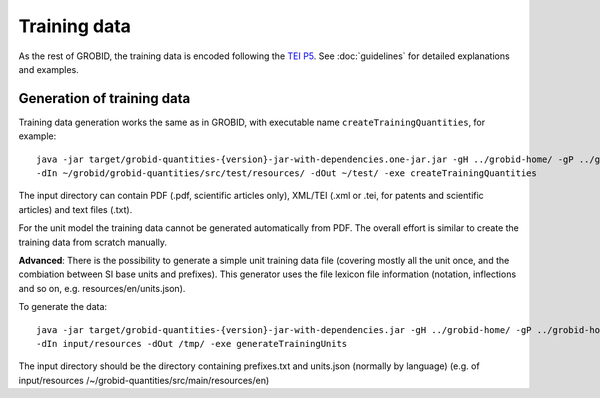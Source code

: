Training data
=============

As the rest of GROBID, the training data is encoded following the `TEI P5 <http://www.tei-c.org/Guidelines/P5>`_.
See :doc:`guidelines` for detailed explanations and examples.

Generation of training data
~~~~~~~~~~~~~~~~~~~~~~~~~~~

Training data generation works the same as in GROBID, with executable name ``createTrainingQuantities``, for example:
::
   java -jar target/grobid-quantities-{version}-jar-with-dependencies.one-jar.jar -gH ../grobid-home/ -gP ../grobid-home/config/grobid.properties
   -dIn ~/grobid/grobid-quantities/src/test/resources/ -dOut ~/test/ -exe createTrainingQuantities

The input directory can contain PDF (.pdf, scientific articles only), XML/TEI (.xml or .tei, for patents and scientific articles) and text files (.txt).

For the unit model the training data cannot be generated automatically from PDF. The overall effort is similar to create the training data from scratch manually.

**Advanced**: There is the possibility to generate a simple unit training data file (covering mostly all the unit once, and the combiation between SI base units and prefixes). This generator uses the file lexicon file information (notation, inflections and so on, e.g. resources/en/units.json).

To generate the data:
::
  java -jar target/grobid-quantities-{version}-jar-with-dependencies.jar -gH ../grobid-home/ -gP ../grobid-home/config/grobid.properties
  -dIn input/resources -dOut /tmp/ -exe generateTrainingUnits

The input directory should be the directory containing prefixes.txt and units.json (normally by language) (e.g. of input/resources /~/grobid-quantities/src/main/resources/en)
